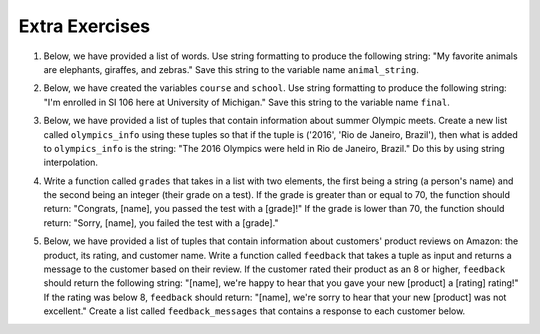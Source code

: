 ..  Copyright (C)  Brad Miller, David Ranum, Jeffrey Elkner, Peter Wentworth, Allen B. Downey, Chris
    Meyers, and Dario Mitchell.  Permission is granted to copy, distribute
    and/or modify this document under the terms of the GNU Free Documentation
    License, Version 1.3 or any later version published by the Free Software
    Foundation; with Invariant Sections being Forward, Prefaces, and
    Contributor List, no Front-Cover Texts, and no Back-Cover Texts.  A copy of
    the license is included in the section entitled "GNU Free Documentation
    License".


Extra Exercises
===============

1. Below, we have provided a list of words. Use string formatting to produce the following string: "My favorite animals are elephants, giraffes, and zebras." Save this string to the variable name ``animal_string``. 

.. activecode:: ee_interpolation_01
   :tags: StringFormatting/Interpolation.rst

   animals = ['elephants', 'giraffes', 'zebras']

   animal_string = 

   =====

   from unittest.gui import TestCaseGui

   class myTests(TestCaseGui):

      def testOne(self):
         self.assertEqual(animal_string, "My favorite animals are elephants, giraffes, and zebras.", "Testing that animal_string is correct.")

   myTests().main()


2. Below, we have created the variables ``course`` and ``school``. Use string formatting to produce the following string: "I'm enrolled in SI 106 here at University of Michigan." Save this string to the variable name ``final``. 

.. activecode:: ee_interpolation_02
   :tags: StringFormatting/Interpolation.rst

   course = "SI 106"
   school = "University of Michigan"

   final = 

   =====

   from unittest.gui import TestCaseGui

   class myTests(TestCaseGui):

      def testOne(self):
         self.assertEqual(final, "I'm enrolled in SI 106 here at University of Michigan.", "Testing that final is correct.")

   myTests().main() 


3. Below, we have provided a list of tuples that contain information about summer Olympic meets. Create a new list called ``olympics_info`` using these tuples so that if the tuple is ('2016', 'Rio de Janeiro, Brazil'), then what is added to ``olympics_info`` is the string: "The 2016 Olympics were held in Rio de Janeiro, Brazil." Do this by using string interpolation. 

.. activecode:: ee_interpolation_03
   :tags: StringFormatting/Interpolation.rst

   tups = [('2016', 'Rio de Janeiro, Brazil'), ('2012', 'London, Great Britain'), ('2008', 'Beijing, China'), ('2004', 'Athens, Greece'), ('2000', 'Sydney, Australia'), ('1996', 'Atlanta, Georgia, USA'), ('1992', 'Barcelona, Spain'), ('1988', 'Seoul, Korea')]

   =====

   from unittest.gui import TestCaseGui

   class myTests(TestCaseGui):

      def testOne(self):
         self.assertEqual(olympics_info, ['The 2016 Olympics were held in Rio de Janeiro, Brazil.', 'The 2012 Olympics were held in London, Great Britain.', 'The 2008 Olympics were held in Beijing, China.', 'The 2004 Olympics were held in Athens, Greece.', 'The 2000 Olympics were held in Sydney, Australia.', 'The 1996 Olympics were held in Atlanta, Georgia, USA.', 'The 1992 Olympics were held in Barcelona, Spain.', 'The 1988 Olympics were held in Seoul, Korea.'], "Testing that olympics_info is correct.")

   myTests().main()   


4. Write a function called ``grades`` that takes in a list with two elements, the first being a string (a person's name) and the second being an integer (their grade on a test). If the grade is greater than or equal to 70, the function should return: "Congrats, [name], you passed the test with a [grade]!" If the grade is lower than 70, the function should return: "Sorry, [name], you failed the test with a [grade]."

.. activecode:: ee_interpolation_04
   :tags: StringFormatting/Interpolation.rst

   =====

   from unittest.gui import TestCaseGui

   class myTests(TestCaseGui):

      def testOne(self):
         self.assertEqual(grades(["Jenny", 90]), "Congrats, Jenny, you passed the test with a 90!", "Testing the function grades on input ['Jenny', 90].")
         self.assertEqual(grades(["Tina", 70]), "Congrats, Tina, you passed the test with a 70!", "Testing the function grades on input ['Tina', 70].")
         self.assertEqual(grades(["Betty", 45]), "Sorry, Betty, you failed the test with a 45.", "Testing the function grades on input ['Betty', 45].")

   myTests().main()    


5. Below, we have provided a list of tuples that contain information about customers' product reviews on Amazon: the product, its rating, and customer name. Write a function called ``feedback`` that takes a tuple as input and returns a message to the customer based on their review. If the customer rated their product as an 8 or higher, ``feedback`` should return the following string: "[name], we're happy to hear that you gave your new [product] a [rating] rating!" If the rating was below 8, ``feedback`` should return: "[name], we're sorry to hear that your new [product] was not excellent." Create a list called ``feedback_messages`` that contains a response to each customer below. 

.. activecode:: ee_interpolation_05
   :tags: StringFormatting/Interpolation.rst

   tups = [("Dyson vacuum", 9.1, "Sandy"), ("Keurig", 5.0, "Timmy"), ("SleepComfort mattress", 8.0, "Sam"), ("Michael Kors vest", 6.9, "Kate"), ("LG Dishwasher", 10.0, "Charles")]

   =====

   from unittest.gui import TestCaseGui

   class myTests(TestCaseGui):

      def testOne(self):
         self.assertEqual(feedback_messages, ["Sandy, we're happy to hear that you gave your new Dyson vacuum a 9.1 rating!", "Timmy, we're sorry to hear that your new Keurig was not excellent.", "Sam, we're happy to hear that you gave your new SleepComfort mattress a 8 rating!", "Kate, we're sorry to hear that your new Michael Kors vest was not excellent.", "Charles, we're happy to hear that you gave your new LG Dishwasher a 10 rating!"], "Testing that feedback_messages is correct.")

   myTests().main()   








